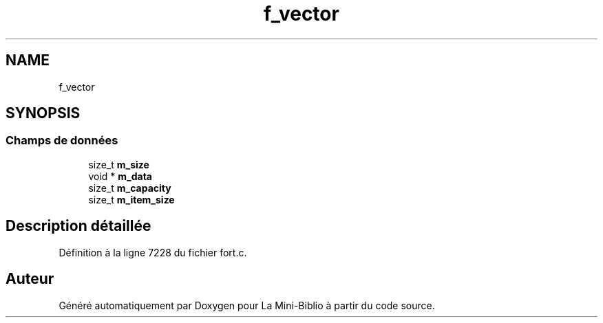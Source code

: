 .TH "f_vector" 3 "Mardi 27 Avril 2021" "Version 1.0.0" "La Mini-Biblio" \" -*- nroff -*-
.ad l
.nh
.SH NAME
f_vector
.SH SYNOPSIS
.br
.PP
.SS "Champs de données"

.in +1c
.ti -1c
.RI "size_t \fBm_size\fP"
.br
.ti -1c
.RI "void * \fBm_data\fP"
.br
.ti -1c
.RI "size_t \fBm_capacity\fP"
.br
.ti -1c
.RI "size_t \fBm_item_size\fP"
.br
.in -1c
.SH "Description détaillée"
.PP 
Définition à la ligne 7228 du fichier fort\&.c\&.

.SH "Auteur"
.PP 
Généré automatiquement par Doxygen pour La Mini-Biblio à partir du code source\&.

